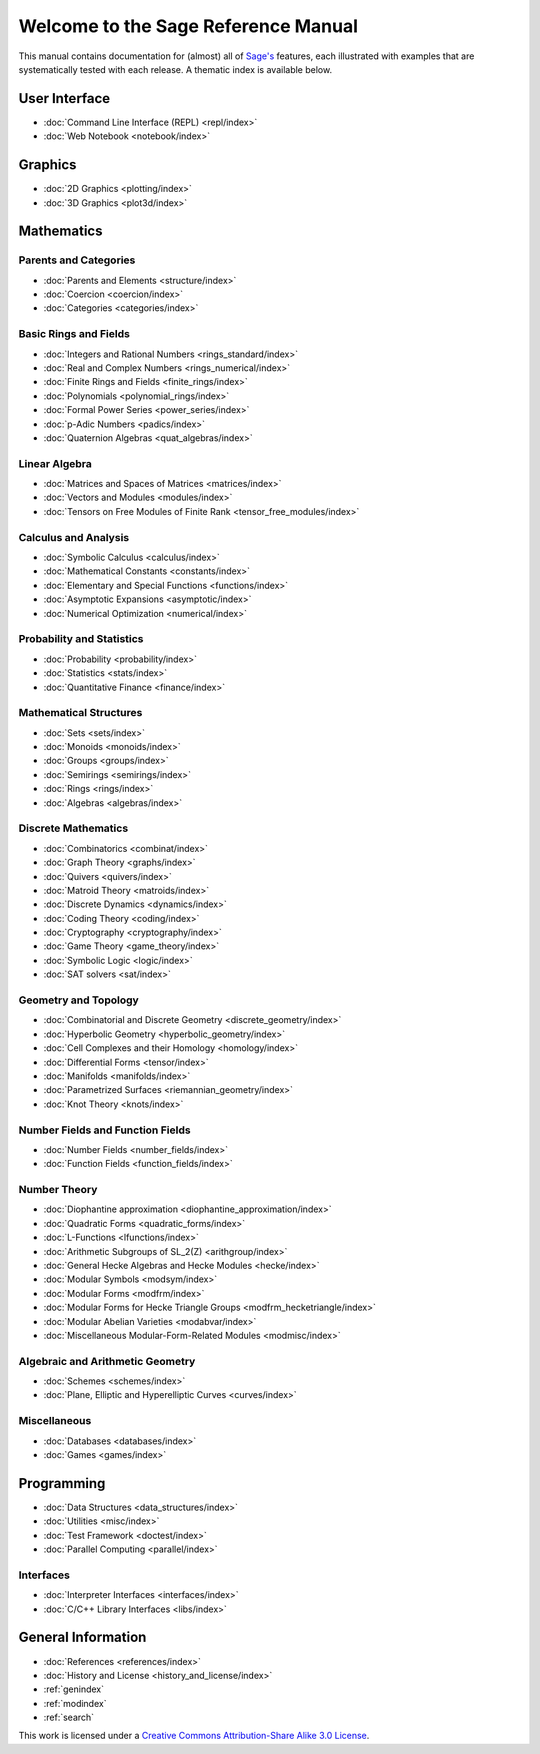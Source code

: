 .. _reference-manual:

************************************
Welcome to the Sage Reference Manual
************************************

This manual contains documentation for (almost) all of `Sage's
<http://www.sagemath.org/>`_ features, each illustrated with examples
that are systematically tested with each release. A thematic index is
available below.

User Interface
==============

* :doc:`Command Line Interface (REPL) <repl/index>`
* :doc:`Web Notebook <notebook/index>`

Graphics
========

* :doc:`2D Graphics <plotting/index>`
* :doc:`3D Graphics <plot3d/index>`

Mathematics
===========

Parents and Categories
----------------------

* :doc:`Parents and Elements <structure/index>`
* :doc:`Coercion <coercion/index>`
* :doc:`Categories <categories/index>`

Basic Rings and Fields
----------------------

* :doc:`Integers and Rational Numbers <rings_standard/index>`
* :doc:`Real and Complex Numbers <rings_numerical/index>`
* :doc:`Finite Rings and Fields <finite_rings/index>`
* :doc:`Polynomials <polynomial_rings/index>`
* :doc:`Formal Power Series <power_series/index>`
* :doc:`p-Adic Numbers <padics/index>`
* :doc:`Quaternion Algebras <quat_algebras/index>`

Linear Algebra
--------------

* :doc:`Matrices and Spaces of Matrices <matrices/index>`
* :doc:`Vectors and Modules <modules/index>`
* :doc:`Tensors on Free Modules of Finite Rank <tensor_free_modules/index>`

Calculus and Analysis
---------------------

* :doc:`Symbolic Calculus <calculus/index>`
* :doc:`Mathematical Constants <constants/index>`
* :doc:`Elementary and Special Functions <functions/index>`
* :doc:`Asymptotic Expansions <asymptotic/index>`
* :doc:`Numerical Optimization <numerical/index>`

Probability and Statistics
--------------------------

* :doc:`Probability <probability/index>`
* :doc:`Statistics <stats/index>`
* :doc:`Quantitative Finance <finance/index>`

Mathematical Structures
-----------------------

* :doc:`Sets <sets/index>`
* :doc:`Monoids <monoids/index>`
* :doc:`Groups <groups/index>`
* :doc:`Semirings <semirings/index>`
* :doc:`Rings <rings/index>`
* :doc:`Algebras <algebras/index>`

Discrete Mathematics
--------------------

* :doc:`Combinatorics <combinat/index>`
* :doc:`Graph Theory <graphs/index>`
* :doc:`Quivers <quivers/index>`
* :doc:`Matroid Theory <matroids/index>`
* :doc:`Discrete Dynamics <dynamics/index>`
* :doc:`Coding Theory <coding/index>`
* :doc:`Cryptography <cryptography/index>`
* :doc:`Game Theory <game_theory/index>`
* :doc:`Symbolic Logic <logic/index>`
* :doc:`SAT solvers <sat/index>`

Geometry and Topology
---------------------

* :doc:`Combinatorial and Discrete Geometry <discrete_geometry/index>`
* :doc:`Hyperbolic Geometry <hyperbolic_geometry/index>`
* :doc:`Cell Complexes and their Homology <homology/index>`
* :doc:`Differential Forms <tensor/index>`
* :doc:`Manifolds <manifolds/index>`
* :doc:`Parametrized Surfaces <riemannian_geometry/index>`
* :doc:`Knot Theory <knots/index>`

Number Fields and Function Fields
---------------------------------

* :doc:`Number Fields <number_fields/index>`
* :doc:`Function Fields <function_fields/index>`

Number Theory
-------------

* :doc:`Diophantine approximation <diophantine_approximation/index>`
* :doc:`Quadratic Forms <quadratic_forms/index>`
* :doc:`L-Functions <lfunctions/index>`
* :doc:`Arithmetic Subgroups of SL_2(Z) <arithgroup/index>`
* :doc:`General Hecke Algebras and Hecke Modules <hecke/index>`
* :doc:`Modular Symbols <modsym/index>`
* :doc:`Modular Forms <modfrm/index>`
* :doc:`Modular Forms for Hecke Triangle Groups <modfrm_hecketriangle/index>`
* :doc:`Modular Abelian Varieties <modabvar/index>`
* :doc:`Miscellaneous Modular-Form-Related Modules <modmisc/index>`

Algebraic and Arithmetic Geometry
---------------------------------
* :doc:`Schemes <schemes/index>`
* :doc:`Plane, Elliptic and Hyperelliptic Curves <curves/index>`

Miscellaneous
-------------

* :doc:`Databases <databases/index>`
* :doc:`Games <games/index>`

Programming
===========

* :doc:`Data Structures <data_structures/index>`
* :doc:`Utilities <misc/index>`
* :doc:`Test Framework <doctest/index>`
* :doc:`Parallel Computing <parallel/index>`

Interfaces
----------

* :doc:`Interpreter Interfaces <interfaces/index>`
* :doc:`C/C++ Library Interfaces <libs/index>`

General Information
===================

* :doc:`References <references/index>`
* :doc:`History and License <history_and_license/index>`
* :ref:`genindex`
* :ref:`modindex`
* :ref:`search`

This work is licensed under a `Creative Commons Attribution-Share Alike
3.0 License`__.

__ http://creativecommons.org/licenses/by-sa/3.0/
